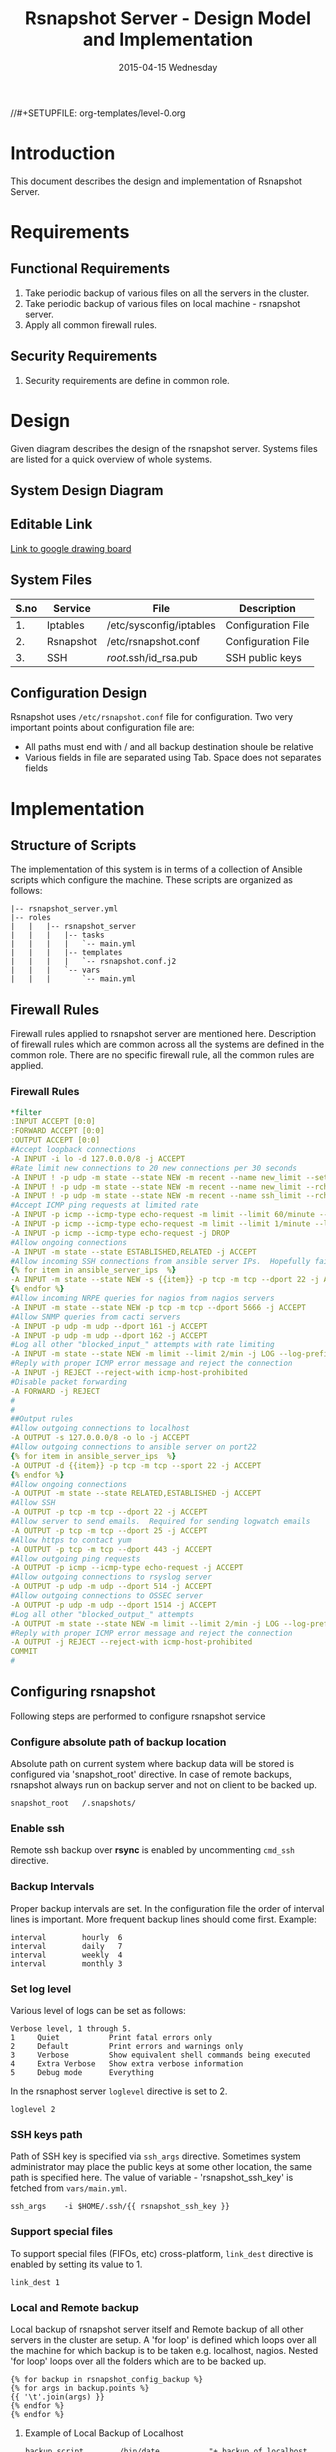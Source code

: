 #+TITLE:     Rsnapshot Server - Design Model and Implementation
#+DATE:      2015-04-15 Wednesday
#+PROPERTY: session *scratch*
#+PROPERTY: results output
#+PROPERTY: exports code
//#+SETUPFILE: org-templates/level-0.org
#+DESCRIPTION: Rsnapshot Server Design Model Documentation
#+OPTIONS: ^:nil

* Introduction
This document describes the design and implementation of Rsnapshot Server.

* Requirements
** Functional Requirements
1) Take periodic backup of various files on all the servers in the cluster.
2) Take periodic backup of various files on local machine - rsnapshot server.
3) Apply all common firewall rules.

** Security Requirements
1) Security requirements are define in common role.

* Design
Given diagram describes the design of the rsnapshot server. Systems files are
listed for a quick overview of whole systems.

** System Design Diagram
[[./diagrams/rsnapshot-server-design-diagram.png]]

** Editable Link
[[https://docs.google.com/drawings/d/1HQtQ_UsjmNYmeTcqh6e9l4_Fd6TfRhBh70NI43DuyDY/edit][Link to google drawing board]]

** System Files
|------+-----------+-------------------------+--------------------|
| S.no | Service   | File                    | Description        |
|------+-----------+-------------------------+--------------------|
|   1. | Iptables  | /etc/sysconfig/iptables | Configuration File |
|------+-----------+-------------------------+--------------------|
|   2. | Rsnapshot | /etc/rsnapshot.conf     | Configuration File |
|------+-----------+-------------------------+--------------------|
|   3. | SSH       | /root/.ssh/id_rsa.pub   | SSH public keys    |
|------+-----------+-------------------------+--------------------|

** Configuration Design
Rsnapshot uses =/etc/rsnapshot.conf= file for configuration. Two very important
points about configuration file are:
- All paths must end with / and all backup destination shoule be relative
- Various fields in file are separated using Tab. Space does not separates fields

* Implementation
** Structure of Scripts
The implementation of this system is in terms of a collection of Ansible scripts
which configure the machine. These scripts are organized as follows:

#+BEGIN_EXAMPLE
|-- rsnapshot_server.yml
|-- roles
|   |   |-- rsnapshot_server
|   |   |   |-- tasks
|   |   |   |   `-- main.yml
|   |   |   |-- templates
|   |   |   |   `-- rsnapshot.conf.j2
|   |   |   `-- vars
|   |   |       `-- main.yml
#+END_EXAMPLE

** Firewall Rules
Firewall rules applied to rsnapshot server are mentioned here. Description of
firewall rules which are common across all the systems are defined in the common
role. There are no specific firewall rule, all the common rules are applied.

*** Firewall Rules
#+BEGIN_SRC yml :tangle roles/rsnapshot_server/templates/rsnapshot_server_iptables :eval no
*filter
:INPUT ACCEPT [0:0]
:FORWARD ACCEPT [0:0]
:OUTPUT ACCEPT [0:0]
#Accept loopback connections
-A INPUT -i lo -d 127.0.0.0/8 -j ACCEPT
#Rate limit new connections to 20 new connections per 30 seconds
-A INPUT ! -p udp -m state --state NEW -m recent --name new_limit --set
-A INPUT ! -p udp -m state --state NEW -m recent --name new_limit --rcheck --seconds 30 --hitcount 20 -m limit --limit 2/min -j LOG --log-prefix "new_limit_"
-A INPUT ! -p udp -m state --state NEW -m recent --name ssh_limit --rcheck --seconds 30 --hitcount 20 -j DROP
#Accept ICMP ping requests at limited rate
-A INPUT -p icmp --icmp-type echo-request -m limit --limit 60/minute --limit-burst 120 -j ACCEPT
-A INPUT -p icmp --icmp-type echo-request -m limit --limit 1/minute --limit-burst 2 -j LOG
-A INPUT -p icmp --icmp-type echo-request -j DROP
#Allow ongoing connections
-A INPUT -m state --state ESTABLISHED,RELATED -j ACCEPT
#Allow incoming SSH connections from ansible server IPs.  Hopefully fail2ban will take care of bruteforce attacks from ansible server IPs
{% for item in ansible_server_ips  %}
-A INPUT -m state --state NEW -s {{item}} -p tcp -m tcp --dport 22 -j ACCEPT
{% endfor %}
#Allow incoming NRPE queries for nagios from nagios servers
-A INPUT -m state --state NEW -p tcp -m tcp --dport 5666 -j ACCEPT
#Allow SNMP queries from cacti servers
-A INPUT -p udp -m udp --dport 161 -j ACCEPT
-A INPUT -p udp -m udp --dport 162 -j ACCEPT
#Log all other "blocked_input_" attempts with rate limiting
-A INPUT -m state --state NEW -m limit --limit 2/min -j LOG --log-prefix "blocked_input_"
#Reply with proper ICMP error message and reject the connection
-A INPUT -j REJECT --reject-with icmp-host-prohibited
#Disable packet forwarding 
-A FORWARD -j REJECT
#
#
##Output rules
#Allow outgoing connections to localhost
-A OUTPUT -s 127.0.0.0/8 -o lo -j ACCEPT
#Allow outgoing connections to ansible server on port22
{% for item in ansible_server_ips  %}
-A OUTPUT -d {{item}} -p tcp -m tcp --sport 22 -j ACCEPT
{% endfor %}
#Allow ongoing connections
-A OUTPUT -m state --state RELATED,ESTABLISHED -j ACCEPT
#Allow SSH
-A OUTPUT -p tcp -m tcp --dport 22 -j ACCEPT
#Allow server to send emails.  Required for sending logwatch emails
-A OUTPUT -p tcp -m tcp --dport 25 -j ACCEPT
#Allow https to contact yum
-A OUTPUT -p tcp -m tcp --dport 443 -j ACCEPT
#Allow outgoing ping requests
-A OUTPUT -p icmp --icmp-type echo-request -j ACCEPT
#Allow outgoing connections to rsyslog server
-A OUTPUT -p udp -m udp --dport 514 -j ACCEPT
#Allow outgoing connections to OSSEC server
-A OUTPUT -p udp -m udp --dport 1514 -j ACCEPT
#Log all other "blocked_output_" attempts
-A OUTPUT -m state --state NEW -m limit --limit 2/min -j LOG --log-prefix "blocked_output_"
#Reply with proper ICMP error message and reject the connection
-A OUTPUT -j REJECT --reject-with icmp-host-prohibited
COMMIT
#
#+END_SRC

** Configuring rsnapshot
Following steps are performed to configure rsnapshot service

*** Configure absolute path of backup location
Absolute path on current system where backup data will be stored is configured
via 'snapshot_root' directive. In case of remote backups, rsnapshot always run
on backup server and not on client to be backed up.
#+BEGIN_EXAMPLE
snapshot_root	/.snapshots/
#+END_EXAMPLE

*** Enable ssh
Remote ssh backup over *rsync* is enabled by uncommenting =cmd_ssh= directive.

*** Backup Intervals
Proper backup intervals are set. In the configuration file the order of interval
lines is important. More frequent backup lines should come first. Example:
#+BEGIN_EXAMPLE
interval        hourly  6
interval        daily   7
interval        weekly  4
interval        monthly 3
#+END_EXAMPLE

*** Set log level
Various level of logs can be set as follows:
#+BEGIN_EXAMPLE
Verbose level, 1 through 5.
1     Quiet           Print fatal errors only
2     Default         Print errors and warnings only
3     Verbose         Show equivalent shell commands being executed
4     Extra Verbose   Show extra verbose information
5     Debug mode      Everything
#+END_EXAMPLE

In the rsnaphost server =loglevel= directive is set to 2.
#+BEGIN_EXAMPLE
loglevel 2
#+END_EXAMPLE

*** SSH keys path
Path of SSH key is specified via =ssh_args= directive. Sometimes system
administrator may place the public keys at some other location, the same path is
specified here. The value of variable - 'rsnapshot_ssh_key' is fetched from
=vars/main.yml=.
#+BEGIN_EXAMPLE
ssh_args	-i $HOME/.ssh/{{ rsnapshot_ssh_key }}
#+END_EXAMPLE

*** Support special files
To support special files (FIFOs, etc) cross-platform, =link_dest= directive is
enabled by setting its value to 1.

#+BEGIN_EXAMPLE
link_dest 1
#+END_EXAMPLE

*** Local and Remote backup
Local backup of rsnapshot server itself and Remote backup of all other servers
in the cluster are setup. A 'for loop' is defined which loops over all the
machine for which backup is to be taken e.g. localhost, nagios. Nested 'for
loop' loops over all the folders which are to be backed up.
#+BEGIN_EXAMPLE
{% for backup in rsnapshot_config_backup %}
{% for args in backup.points %}
{{ '\t'.join(args) }}
{% endfor %}
{% endfor %}
#+END_EXAMPLE

**** Example of Local Backup of Localhost
#+BEGIN_EXAMPLE
backup_script        /bin/date           "+ backup of localhost started at %c" > start.txt        localhost/localhost_start
backup               /home/              localhost/
backup               /etc/               localhost/
backup               /usr/local/         localhost/
backup_script        /bin/date           "+ backup of localhost completed at %c" > end.txt        localhost/localhost_end
#+END_EXAMPLE

**** Example of Remote Backup of Nagios machine
#+BEGIN_EXAMPLE
backup_script        /bin/date "+ backup of nagios started at %c" > start.txt        nagios/nagios_start
backup               "root@nagios.vlabs.ac.in:/home/"                                nagios/
backup               "root@nagios.vlabs.ac.in:/etc/"                                 nagios/
backup               "root@nagios.vlabs.ac.in:/usr/local/"                           nagios/
backup_script        /bin/date "+ backup of nagios completed at %c" > end.txt        nagios/nagios_end
#+END_EXAMPLE

*** Complete configuration file

#+BEGIN_SRC yml :tangle roles/rsnapshot_server/templates/rsnapshot.conf.j2 :eval no
#################################################
# rsnapshot.conf - rsnapshot configuration file #
#################################################
#                                               #
# PLEASE BE AWARE OF THE FOLLOWING RULES:       #
#                                               #
# This file requires tabs between elements      #
#                                               #
# Directories require a trailing slash:         #
#   right: /home/                               #
#   wrong: /home                                #
#                                               #
#################################################

#######################
# CONFIG FILE VERSION #
#######################

config_version	1.2

###########################
# SNAPSHOT ROOT DIRECTORY #
###########################

# All snapshots will be stored under this root directory.
#
snapshot_root	/.snapshots/

# If no_create_root is enabled, rsnapshot will not automatically create the
# snapshot_root directory. This is particularly useful if you are backing
# up to removable media, such as a FireWire or USB drive.
#
#no_create_root	1

#################################
# EXTERNAL PROGRAM DEPENDENCIES #
#################################

# LINUX USERS:   Be sure to uncomment "cmd_cp". This gives you extra features.
# EVERYONE ELSE: Leave "cmd_cp" commented out for compatibility.
#
# See the README file or the man page for more details.
#
cmd_cp		/bin/cp

# uncomment this to use the rm program instead of the built-in perl routine.
#
cmd_rm		/bin/rm

# rsync must be enabled for anything to work. This is the only command that
# must be enabled.
#
cmd_rsync	/usr/bin/rsync

# Uncomment this to enable remote ssh backups over rsync.
#
cmd_ssh	/usr/bin/ssh

# Comment this out to disable syslog support.
#
cmd_logger	/usr/bin/logger

# Uncomment this to specify the path to "du" for disk usage checks.
# If you have an older version of "du", you may also want to check the
# "du_args" parameter below.
#
cmd_du		/usr/bin/du

# Uncomment this to specify the path to rsnapshot-diff.
#
#cmd_rsnapshot_diff	/usr/local/bin/rsnapshot-diff

# Specify the path to a script (and any optional arguments) to run right
# before rsnapshot syncs files
#
#cmd_preexec	/path/to/preexec/script

# Specify the path to a script (and any optional arguments) to run right
# after rsnapshot syncs files
#
#cmd_postexec	/path/to/postexec/script

#########################################
#           BACKUP INTERVALS            #
# Must be unique and in ascending order #
# i.e. hourly, daily, weekly, etc.      #
#########################################

interval	hourly	6
interval	daily	7
interval	weekly	4
interval	monthly	3

############################################
#              GLOBAL OPTIONS              #
# All are optional, with sensible defaults #
############################################

# Verbose level, 1 through 5.
# 1     Quiet           Print fatal errors only
# 2     Default         Print errors and warnings only
# 3     Verbose         Show equivalent shell commands being executed
# 4     Extra Verbose   Show extra verbose information
# 5     Debug mode      Everything
#
verbose		2

# Same as "verbose" above, but controls the amount of data sent to the
# logfile, if one is being used. The default is 3.
#
loglevel	2

# If you enable this, data will be written to the file you specify. The
# amount of data written is controlled by the "loglevel" parameter.
#
logfile	/var/log/rsnapshot

# If enabled, rsnapshot will write a lockfile to prevent two instances
# from running simultaneously (and messing up the snapshot_root).
# If you enable this, make sure the lockfile directory is not world
# writable. Otherwise anyone can prevent the program from running.
#
lockfile	/var/run/rsnapshot.pid

# Default rsync args. All rsync commands have at least these options set.
#
#rsync_short_args	-a
#rsync_long_args	--delete --numeric-ids --relative --delete-excluded

# ssh has no args passed by default, but you can specify some here.
#
#ssh_args	-p 22
ssh_args	-i $HOME/.ssh/{{ rsnapshot_ssh_key }}

# Default arguments for the "du" program (for disk space reporting).
# The GNU version of "du" is preferred. See the man page for more details.
# If your version of "du" doesn't support the -h flag, try -k flag instead.
#
#du_args	-csh

# If this is enabled, rsync won't span filesystem partitions within a
# backup point. This essentially passes the -x option to rsync.
# The default is 0 (off).
#
#one_fs		0

# The include and exclude parameters, if enabled, simply get passed directly
# to rsync. If you have multiple include/exclude patterns, put each one on a
# separate line. Please look up the --include and --exclude options in the
# rsync man page for more details on how to specify file name patterns. 
# 
#include	???
#include	???
#exclude	???
#exclude	???

# The include_file and exclude_file parameters, if enabled, simply get
# passed directly to rsync. Please look up the --include-from and
# --exclude-from options in the rsync man page for more details.
#
#include_file	/path/to/include/file
#exclude_file	/path/to/exclude/file

# If your version of rsync supports --link-dest, consider enable this.
# This is the best way to support special files (FIFOs, etc) cross-platform.
# The default is 0 (off).
#
link_dest	1

# When sync_first is enabled, it changes the default behaviour of rsnapshot.
# Normally, when rsnapshot is called with its lowest interval
# (i.e.: "rsnapshot hourly"), it will sync files AND rotate the lowest
# intervals. With sync_first enabled, "rsnapshot sync" handles the file sync,
# and all interval calls simply rotate files. See the man page for more
# details. The default is 0 (off).
#
#sync_first	0

# If enabled, rsnapshot will move the oldest directory for each interval
# to [interval_name].delete, then it will remove the lockfile and delete
# that directory just before it exits. The default is 0 (off).
#
#use_lazy_deletes	0

# Number of rsync re-tries. If you experience any network problems or
# network card issues that tend to cause ssh to crap-out with
# "Corrupted MAC on input" errors, for example, set this to a non-zero
# value to have the rsync operation re-tried
#
#rsync_numtries 0

###############################
### BACKUP POINTS / SCRIPTS ###
###############################

{% for backup in rsnapshot_config_backup %}
# {{ backup.name }}
{% for args in backup.points %}
{{ '\t'.join(args) }}
{% endfor %}
{% endfor %}


# LOCALHOST
#backup	/home/		localhost/
#backup	/etc/		localhost/
#backup	/usr/local/	localhost/
#backup	/var/log/rsnapshot		localhost/
#backup	/etc/passwd	localhost/
#backup	/home/foo/My Documents/		localhost/
#backup	/foo/bar/	localhost/	one_fs=1, rsync_short_args=-urltvpog
#backup_script	/usr/local/bin/backup_pgsql.sh	localhost/postgres/

# EXAMPLE.COM
#backup_script	/bin/date "+ backup of example.com started at %c"	unused1
#backup	root@example.com:/home/	example.com/	+rsync_long_args=--bwlimit=16,exclude=core
#backup	root@example.com:/etc/	example.com/	exclude=mtab,exclude=core
#backup_script	ssh root@example.com "mysqldump -A > /var/db/dump/mysql.sql"	unused2
#backup	root@example.com:/var/db/dump/	example.com/
#backup_script	/bin/date	"+ backup of example.com ended at %c"	unused9

# CVS.SOURCEFORGE.NET
#backup_script	/usr/local/bin/backup_rsnapshot_cvsroot.sh	rsnapshot.cvs.sourceforge.net/

# RSYNC.SAMBA.ORG
#backup	rsync://rsync.samba.org/rsyncftp/	rsync.samba.org/rsyncftp/

#+END_SRC

** Update hostname
Update the hostname of the machine by setting it in =/etc/syscong/network= file.

#+BEGIN_SRC yml :tangle roles/rsnapshot_server/tasks/main.yml :eval no
---
- name: Updating Hostname
  lineinfile: dest=/etc/sysconfig/network regexp=^HOSTNAME= 'line=HOSTNAME="rsnapshot.virtual-labs.ac.in"'
#+END_SRC

** Installing Rsnapshot package
Install the =rsnaphost= package.

#+BEGIN_SRC yml :tangle roles/rsnapshot_server/tasks/main.yml :eval no
- name: Installing rsnapshot
  yum: name=rsnapshot state=installed
  environment: proxy_env
#+END_SRC

** Applying firewall rules
Firewall rules are applied and iptables service is restarted.
#+BEGIN_SRC yml :tangle roles/rsnapshot_server/tasks/main.yml :eval no
- name: Applying iptables for rsnapshot
  template: src=rsnapshot_server_iptables dest=/etc/sysconfig/iptables owner=root group=root
  notify: restart_iptables
#+END_SRC

** Generating SSH keys on the rsnapshot server and getting it to ansible server
Rsnashot server connects to rsnapshot clients over ssh to take backup. For this
SSH key is generated on the Rsnapshot server. The ssh public key is to be placed
inside the rsnaphost client machine authorized_keys, for this keys are copied to
ansible server and from there it will be placed inside rsnapshot client.

#+BEGIN_SRC yml :tangle roles/rsnapshot_server/tasks/main.yml :eval no
- name: Create a SSH key for 'root'
  user: name=root generate_ssh_key=yes ssh_key_file=.ssh/{{ rsnapshot_ssh_key }}
  when: rsnapshot_ssh_key != False

- name: Get public key from RSNAPSHOT server to ansible server
  fetch: src=/root/.ssh/id_rsa.pub dest=rsnapshot_server_pubic_key
#+END_SRC

** Copying configuration file to rsnapshot server
Copy *rsnapshot.conf* file from ansible server to rsnapshot server at
=/etc/rsnapshot.conf=.

#+BEGIN_SRC yml :tangle roles/rsnapshot_server/tasks/main.yml :eval no
#updating rsnapshot.conf also includes configuring backup of remote machines
- name: updating rsnapshot.conf
  template: src=rsnapshot.conf.j2 dest=/etc/rsnapshot.conf owner=root group=root mode=644 backup=yes
#+END_SRC

** Configure cron for backup
Cronjobs are configured on the rsnapshot server to take backup of the files on
the various server automatically at specified interval - hourly, daily, weekly
and monthly.

#+BEGIN_SRC yml :tangle roles/rsnapshot_server/tasks/main.yml :eval no
- name: Configure cron
  cron: name="{{ item.name }}" 
        user=root
        cron_file=ansible_rsnapshot
        month={{ item.get('month', '*') }}
        weekday={{ item.get('weekday', '*') }}
        day={{ item.get('day', '*') }}
        hour={{ item.get('hour', '*') }}
        minute={{ item.get('minute', '*') }}
        job="{{ item.get('job', '*') }}" 
  with_items: rsnapshot_crontab
#+END_SRC

** Variables Definition
Following variables are defined which are used by ansible playbooks.

- rsnapshot_ssh_key :: SSH key file is specified

- name :: Rsnaphot clients are specified.

- points :: For each client what files are to be backed up are specified

- rsnapshot_crontab :: Cronjobs are set to run - hourly, daily, weekly and monthly.
  
Complete vars file is shown below

#+BEGIN_SRC yml :tangle roles/rsnapshot_server/vars/main.yml :eval no
---
rsnapshot_ssh_key: id_rsa

rsnapshot_config_backup:
    - name: LOCALHOST
      points:
          - [backup_script, /bin/date "+ backup of localhost started at %c" > start.txt, localhost/localhost_start]
          - [backup, /home/, localhost/]
          - [backup, /etc/, localhost/]
          - [backup, /usr/local/, localhost/]
          - [backup_script, /bin/date "+ backup of localhost completed at %c" > end.txt, localhost/localhost_end]

    - name: nagios.vlabs.ac.in
      points:
          - [backup_script, /bin/date "+ backup of nagios started at %c" > start.txt, nagios/nagios_start]
          - [backup, "root@nagios.vlabs.ac.in:/home/", nagios/]
          - [backup, "root@nagios.vlabs.ac.in:/etc/", nagios/]
          - [backup, "root@nagios.vlabs.ac.in:/usr/local/", nagios/]
          - [backup_script, /bin/date "+ backup of nagios completed at %c" > end.txt, nagios/nagios_end]

    - name: reverseproxy.vlabs.ac.in
      points:
          - [backup_script, /bin/date "+ backup of reverseproxy started at %c" > start.txt, reverseproxy/reverseproxy_start]
          - [backup, "root@reverseproxy.vlabs.ac.in:/home/", reverseproxy/]
          - [backup, "root@10.4.15.116:/etc/", reverseproxy/]
          - [backup, "root@10.4.15.116:/usr/local/", reverseproxy/]
          - [backup_script, /bin/date "+ backup of reverseproxy completed at %c" > end.txt, reverseproxy/reverseproxy_end]

    - name: ads.vlabs.ac.in
      points:
          - [backup_script, /bin/date "+ backup of ads started at %c" > start.txt, ads/ads_start]
          - [backup, "root@ads.vlabs.ac.in:/home/", ads/]
          - [backup, "root@ads.vlabs.ac.in:/etc/", ads/]
          - [backup, "root@ads.vlabs.ac.in:/usr/local/", ads/]
          - [backup_script, /bin/date "+ backup of ads completed at %c" > end.txt, ads/ads_end]


rsnapshot_crontab:
     - name: hourly
       month: '*'
       weekday: '*'
       day: '*'
       hour: '*/4'
       minute: 0
       job: "/usr/bin/rsnapshot hourly"
     - name: daily
       month: '*'
       weekday: '*'
       day: '*'
       hour: 3
       minute: 30
       job: "/usr/bin/rsnapshot daily"
     - name: weekly
       month: '*'
       weekday: 1
       day: '*'
       hour: 3
       minute: 0
       job: "/usr/bin/rsnapshot weekly"
     - name: monthly
       month: '*'
       weekday: '*'
       day: 1
       hour: 2
       minute: 30
       job: "/usr/bin/rsnapshot monthly"
#+END_SRC

* Test Cases
** Test Case-1
*** Objective: 
Test =rsnapshot= package is installed.
*** Apparatus:
1. Rsnapshot server machine

*** Theory
Rsnapshot server takes backup of data from the client machine using rsnapshot
tool.
*** Experiment
**** Verify rsnapshot package is installed using following command
#+BEGIN_EXAMPLE
rpm -qa | grep rsnapshot
#+END_EXAMPLE

*** Result
Output of step-1 of experiment shows rsnapshot package is installed.
#+BEGIN_EXAMPLE
rsnapshot
#+END_EXAMPLE

*** Observation
Rsnapshot package is installed on the machine.

*** Conclusion
Rsnapshot package is installed on the machine.




** Test Case-2
*** Objective:
Test server is able to rsync from rsnapshot clients.
*** Apparatus:
1. Rsnapshot server machine
2. Rsnapshot client machine

*** Theory
Rsnapshot server takes backup of data from the client machine using rsync tool.
*** Experiment
**** Verify rsych is working
#+BEGIN_EXAMPLE
[root@rsnapshot-server ~]# rsync root@<client-ip>:<file-path> .
#+END_EXAMPLE

*** Result
Shell command of step-1 of experiment got executed without any error.
#+BEGIN_EXAMPLE
[root@rsnapshot-server ~]#
#+END_EXAMPLE

*** Observation
Rsnapshot server is able to rsync from rsnapshot client.

*** Conclusion
Rsnapshot server is able to rsync from rsnapshot client.
